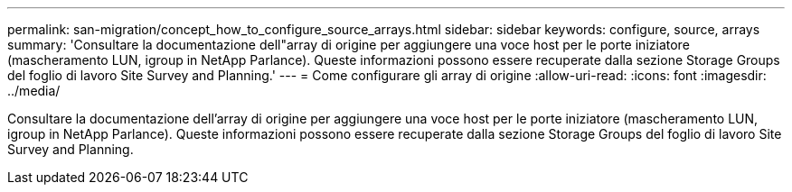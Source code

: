 ---
permalink: san-migration/concept_how_to_configure_source_arrays.html 
sidebar: sidebar 
keywords: configure, source, arrays 
summary: 'Consultare la documentazione dell"array di origine per aggiungere una voce host per le porte iniziatore (mascheramento LUN, igroup in NetApp Parlance). Queste informazioni possono essere recuperate dalla sezione Storage Groups del foglio di lavoro Site Survey and Planning.' 
---
= Come configurare gli array di origine
:allow-uri-read: 
:icons: font
:imagesdir: ../media/


[role="lead"]
Consultare la documentazione dell'array di origine per aggiungere una voce host per le porte iniziatore (mascheramento LUN, igroup in NetApp Parlance). Queste informazioni possono essere recuperate dalla sezione Storage Groups del foglio di lavoro Site Survey and Planning.
